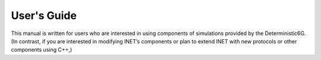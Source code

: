 User's Guide
============

This manual is written for users who are interested in using components of simulations 
provided by the Deterministic6G. (In contrast, if you are interested in modifying 
INET’s components or plan to extend INET with new protocols or other components using C++,)

.. doxygenfile:: PairwiseDelayer.ned
   :project: Deterministic6G
